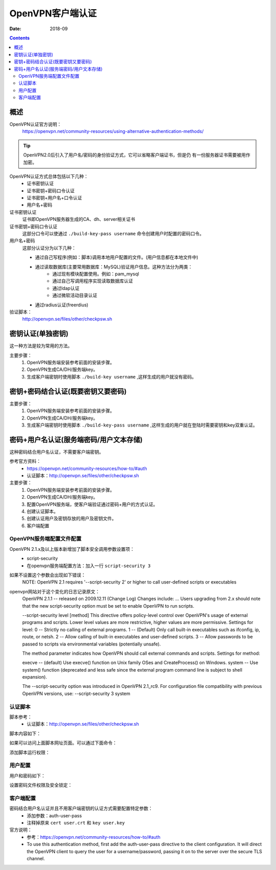 .. _openvpn-server-auth:

======================================================================================================================================================
OpenVPN客户端认证
======================================================================================================================================================

:Date: 2018-09

.. contents::


概述
======================================================================================================================================================

OpenVPN认证官方说明：
    https://openvpn.net/community-resources/using-alternative-authentication-methods/

.. tip::
    OpenVPN2.0后引入了用户名/密码的身份验证方式，它可以省略客户端证书，但是仍
    有一份服务器证书需要被用作加密。

OpenVPN认证方式总体包括以下几种：
    - 证书密钥认证
    - 证书密钥+密码口令认证
    - 证书密钥+用户名+口令认证
    - 用户名+密码

证书密钥认证
    证书即OpenVPN服务器生成的CA、dh、server相关证书
证书密钥+密码口令认证
    这部分口令可以使通过 ``./build-key-pass username`` 命令创建用户时配置的密码口令。
用户名+密码
    这部分认证分为以下几种：

    - 通过自己写程序(例如：脚本)调用本地用户配置的文件。(用户信息都在本地文件中)
    - 通过读取数据库(主要常用数据库：MySQL)验证用户信息。这种方法分为两类：
        - 通过现有模块配置使用。例如：pam_mysql
        - 通过自己写调用程序实现读取数据库认证
        - 通过ldap认证
        - 通过微软活动目录认证
    - 通过radius认证(freerdius)


验证脚本：
    http://openvpn.se/files/other/checkpsw.sh 



密钥认证(单独密钥)
======================================================================================================================================================

这一种方法是较为常用的方法。

主要步骤：
    1. OpenVPN服务端安装参考前面的安装步骤。
    2. OpenVPN生成CA/DH/服务端key。
    3. 生成客户端密钥时使用脚本 ``./build-key username`` ,这样生成的用户就没有密码。



密钥+密码结合认证(既要密钥又要密码)
======================================================================================================================================================


主要步骤：
    1. OpenVPN服务端安装参考前面的安装步骤。
    2. OpenVPN生成CA/DH/服务端key。
    3. 生成客户端密钥时使用脚本 ``./build-key-pass username`` ,这样生成的用户就在登陆时需要密钥和key双重认证。


密码+用户名认证(服务端密码/用户文本存储)
======================================================================================================================================================


这种密码结合用户名认证，不需要客户端密钥。

参考官方资料：
    - https://openvpn.net/community-resources/how-to/#auth
    - 认证脚本：http://openvpn.se/files/other/checkpsw.sh

主要步骤：
    1. OpenVPN服务端安装参考前面的安装步骤。
    2. OpenVPN生成CA/DH/服务端key。
    3. 配置OpenVPN服务端，使客户端验证通过密码+用户的方式认证。
    4. 创建认证脚本。
    5. 创建认证用户及密钥存放的用户及密钥文件。
    6. 客户端配置

OpenVPN服务端配置文件配置
------------------------------------------------------------------------------------------------------------------------------------------------------


.. code-block:: bash
    :linenos:

    [root@OpenVPN_001 openvpn]# vi /etc/openvpn/server.conf

    local 192.168.1.140
    port 52115
    proto udp
    dev tun
    ca /etc/openvpn/keys/ca.crt
    cert /etc/openvpn/keys/server.crt
    key /etc/openvpn/keys/server.key  # This file should be kept secret
    dh /etc/openvpn/keys/dh1024.pem
    tls-auth /etc/openvpn/keys/ta.key 0
    server 10.8.0.0 255.255.255.0
    push "192.168.19.0 255.255.255.0"
    ifconfig-pool-persist ipp.txt
    keepalive 10 120
    comp-lzo
    persist-key
    persist-tun
    verb 3
    client-to-client
    duplicate-cn
    status openvpn-status.log
    log /var/log/openvpn.log
    script-security 3
    client-cert-not-required
    username-as-common-name
    auth-user-pass-verify /etc/openvpn/checkpsw.sh via-env

OpenVPN 2.1.x及以上版本新增加了脚本安全调用参数设置项：
    - script-security
    - 在openvpn服务端配置方法：加入一行 ``script-security 3``


如果不设置这个参数会出现如下错误：
    NOTE: OpenVPN 2.1 requires '--script-security 2' or higher to call user-defined scripts or executables

openvpn网站对于这个变化的日志记录原文：
    OpenVPN 2.1.1 -- released on 2009.12.11 (Change Log)
    Changes include:
    ...
    Users upgrading from 2.x should note that the new script-security option must be set to enable OpenVPN to run scripts. 

    --script-security level [method] 
    This directive offers policy-level control over OpenVPN's usage of external programs and scripts. Lower level values are more restrictive, higher values are more permissive. Settings for level: 
    0 -- Strictly no calling of external programs. 
    1 -- (Default) Only call built-in executables such as ifconfig, ip, route, or netsh. 
    2 -- Allow calling of built-in executables and user-defined scripts. 
    3 -- Allow passwords to be passed to scripts via environmental variables (potentially unsafe). 

    The method parameter indicates how OpenVPN should call external commands and scripts. Settings for method: 

    execve -- (default) Use execve() function on Unix family OSes and CreateProcess() on Windows. 
    system -- Use system() function (deprecated and less safe since the external program command line is subject to shell expansion). 

    The --script-security option was introduced in OpenVPN 2.1_rc9. For configuration file compatibility with previous OpenVPN versions, use: --script-security 3 system 





认证脚本
------------------------------------------------------------------------------------------------------------------------------------------------------

脚本参考：
    - 认证脚本：http://openvpn.se/files/other/checkpsw.sh

脚本内容如下：

.. code-block:: bash
    :linenos:

    #!/bin/sh
    ###########################################################
    # checkpsw.sh (C) 2004 Mathias Sundman <mathias@openvpn.se>
    #
    # This script will authenticate OpenVPN users against
    # a plain text file. The passfile should simply contain
    # one row per user with the username first followed by
    # one or more space(s) or tab(s) and then the password.

    PASSFILE="/etc/openvpn/psw-file"
    LOG_FILE="/var/log/openvpn-password.log"
    TIME_STAMP=`date "+%Y-%m-%d %T"`

    ###########################################################

    if [ ! -r "${PASSFILE}" ]; then
        echo "${TIME_STAMP}: Could not open password file \"${PASSFILE}\" for reading." >> ${LOG_FILE}
        exit 1
    fi

    CORRECT_PASSWORD=`awk '!/^;/&&!/^#/&&$1=="'${username}'"{print $2;exit}' ${PASSFILE}`

    if [ "${CORRECT_PASSWORD}" = "" ]; then 
        echo "${TIME_STAMP}: User does not exist: username=\"${username}\", password=\"${password}\"." >> ${LOG_FILE}
        exit 1
    fi

    if [ "${password}" = "${CORRECT_PASSWORD}" ]; then 
        echo "${TIME_STAMP}: Successful authentication: username=\"${username}\"." >> ${LOG_FILE}
        exit 0
    fi

    echo "${TIME_STAMP}: Incorrect password: username=\"${username}\", password=\"${password}\"." >> ${LOG_FILE}
    exit 1


如果可以访问上面脚本网址页面。可以通过下面命令：

.. code-block:: bash
    :linenos:

    wget http://openvpn.se/files/other/checkpsw.sh

添加脚本运行权限：

.. code-block:: bash
    :linenos:
    
    chmod +x checkpsw.sh



用户配置
------------------------------------------------------------------------------------------------------------------------------------------------------

.. code-block:: bash
    :linenos:

    mkdir /etc/openvpn/

    vi /etc/openvpn/psw-file

用户和密码如下：

.. code-block:: bash
    :linenos:

    test    test123
    abc     abc123


设置密码文件权限及安全锁定：

.. code-block:: bash
    :linenos:

    qchmod 400 /etc/openvpn/psw-file
    chattr +i /etc/openvpn/psw-file


客户端配置
------------------------------------------------------------------------------------------------------------------------------------------------------

密码结合用户名认证并且不用客户端密钥的认证方式需要配置特定参数：
    - 添加参数：auth-user-pass
    - 注释掉原来 ``cert user.crt`` 和 ``key user.key``


官方说明：
    - 参考：https://openvpn.net/community-resources/how-to/#auth
    - To use this authentication method, first add the auth-user-pass directive to the client configuration. It will direct the OpenVPN client to query the user for a username/password, passing it on to the server over the secure TLS channel.
